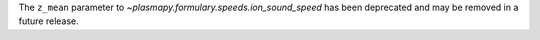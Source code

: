 The ``z_mean`` parameter to `~plasmapy.formulary.speeds.ion_sound_speed`
has been deprecated and may be removed in a future release.
